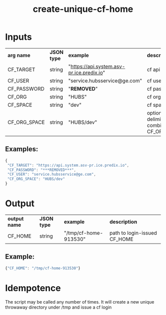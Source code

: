 #+OPTIONS: ^:nil
#+OPTIONS: toc:nil
#+OPTIONS: html-postamble:nil
#+OPTIONS: num:nil
#+TITLE: create-unique-cf-home

* Inputs
  | *arg name*   | *JSON type* | *example*                                 | *description*                                           |
  | CF_TARGET    | string      | "https://api.system.asv-pr.ice.predix.io" | cf api endpoint                                         |
  | CF_USER      | string      | "service.hubsservice@ge.com"              | cf username                                             |
  | CF_PASSWORD  | string      | "***REMOVED***"                     | cf password                                             |
  | CF_ORG       | string      | "HUBS"                                    | cf org                                                  |
  | CF_SPACE     | string      | "dev"                                     | cf space                                                |
  | CF_ORG_SPACE | string      | "HUBS/dev"                                | optional slash-delimited combination of CF_ORG/CF_SPACE |
** Examples:
   #+BEGIN_SRC js
   {
    "CF_TARGET": "https://api.system.asv-pr.ice.predix.io",
    "CF_PASSWORD": "***REMOVED***",
    "CF_USER": "service.hubsservice@ge.com",
    "CF_ORG_SPACE": "HUBS/dev"
   }
   #+END_SRC

* Output
  | *output name* | *JSON type* | *example*             | *description* |
  | CF_HOME       | string      | "/tmp/cf-home-913530" | path to login-issued CF_HOME |

** Example:
   #+BEGIN_SRC js
   {"CF_HOME": "/tmp/cf-home-913530"}
   #+END_SRC

* Idempotence
  The script may be called any number of times. It will create a new unique throwaway directory under /tmp and issue a cf login
